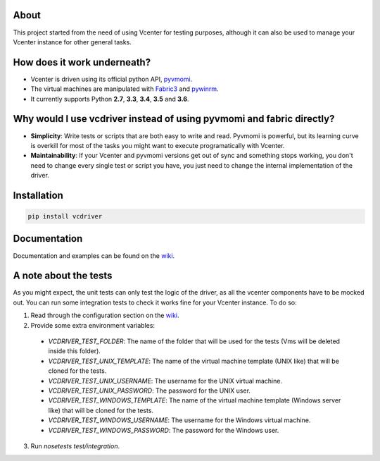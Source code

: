 .. image:: https://badge.fury.io/py/vcdriver.svg
    :target: https://badge.fury.io/py/vcdriver

.. image:: https://travis-ci.org/Lantero/vcdriver.svg?branch=master
  :target: https://travis-ci.org/Lantero/vcdriver

.. image:: https://codecov.io/gh/Lantero/vcdriver/branch/master/graph/badge.svg
  :target: https://codecov.io/gh/Lantero/vcdriver

.. image:: https://img.shields.io/packagist/l/doctrine/orm.svg?style=flat   
  :target: https://github.com/Lantero/vcdriver

.. image:: https://img.shields.io/pypi/pyversions/Django.svg?style=flat   
  :target: https://github.com/Lantero/vcdriver

About
=====

This project started from the need of using Vcenter for testing purposes, although it can also be used to manage your Vcenter instance for other general tasks.

How does it work underneath?
============================

- Vcenter is driven using its official python API, `pyvmomi <https://github.com/vmware/pyvmomi>`_.
- The virtual machines are manipulated with `Fabric3 <https://pypi.python.org/pypi/Fabric3>`_ and `pywinrm <https://pypi.python.org/pypi/pywinrm>`_.
- It currently supports Python **2.7**, **3.3**, **3.4**, **3.5** and **3.6**.
    
Why would I use vcdriver instead of using pyvmomi and fabric directly?
======================================================================

- **Simplicity**: Write tests or scripts that are both easy to write and read. Pyvmomi is powerful, but its learning curve is overkill for most of the tasks you might want to execute programatically with Vcenter.
- **Maintainability**: If your Vcenter and pyvmomi versions get out of sync and something stops working, you don't need to change every single test or script you have, you just need to change the internal implementation of the driver.

Installation
============

.. code-block::

  pip install vcdriver

Documentation
=============

Documentation and examples can be found on the `wiki <https://github.com/Lantero/vcdriver/wiki>`_.

A note about the tests
======================

As you might expect, the unit tests can only test the logic of the driver, as all the vcenter components have to be mocked out.
You can run some integration tests to check it works fine for your Vcenter instance. To do so:

1. Read through the configuration section on the `wiki <https://github.com/Lantero/vcdriver/wiki>`_.
2. Provide some extra environment variables:

  - `VCDRIVER_TEST_FOLDER`: The name of the folder that will be used for the tests (Vms will be deleted inside this folder).
  - `VCDRIVER_TEST_UNIX_TEMPLATE`: The name of the virtual machine template (UNIX like) that will be cloned for the tests.
  - `VCDRIVER_TEST_UNIX_USERNAME`: The username for the UNIX virtual machine.
  - `VCDRIVER_TEST_UNIX_PASSWORD`: The password for the UNIX user.
  - `VCDRIVER_TEST_WINDOWS_TEMPLATE`: The name of the virtual machine template (Windows server like) that will be cloned for the tests.
  - `VCDRIVER_TEST_WINDOWS_USERNAME`: The username for the Windows virtual machine.
  - `VCDRIVER_TEST_WINDOWS_PASSWORD`: The password for the Windows user.

3. Run `nosetests test/integration`.
